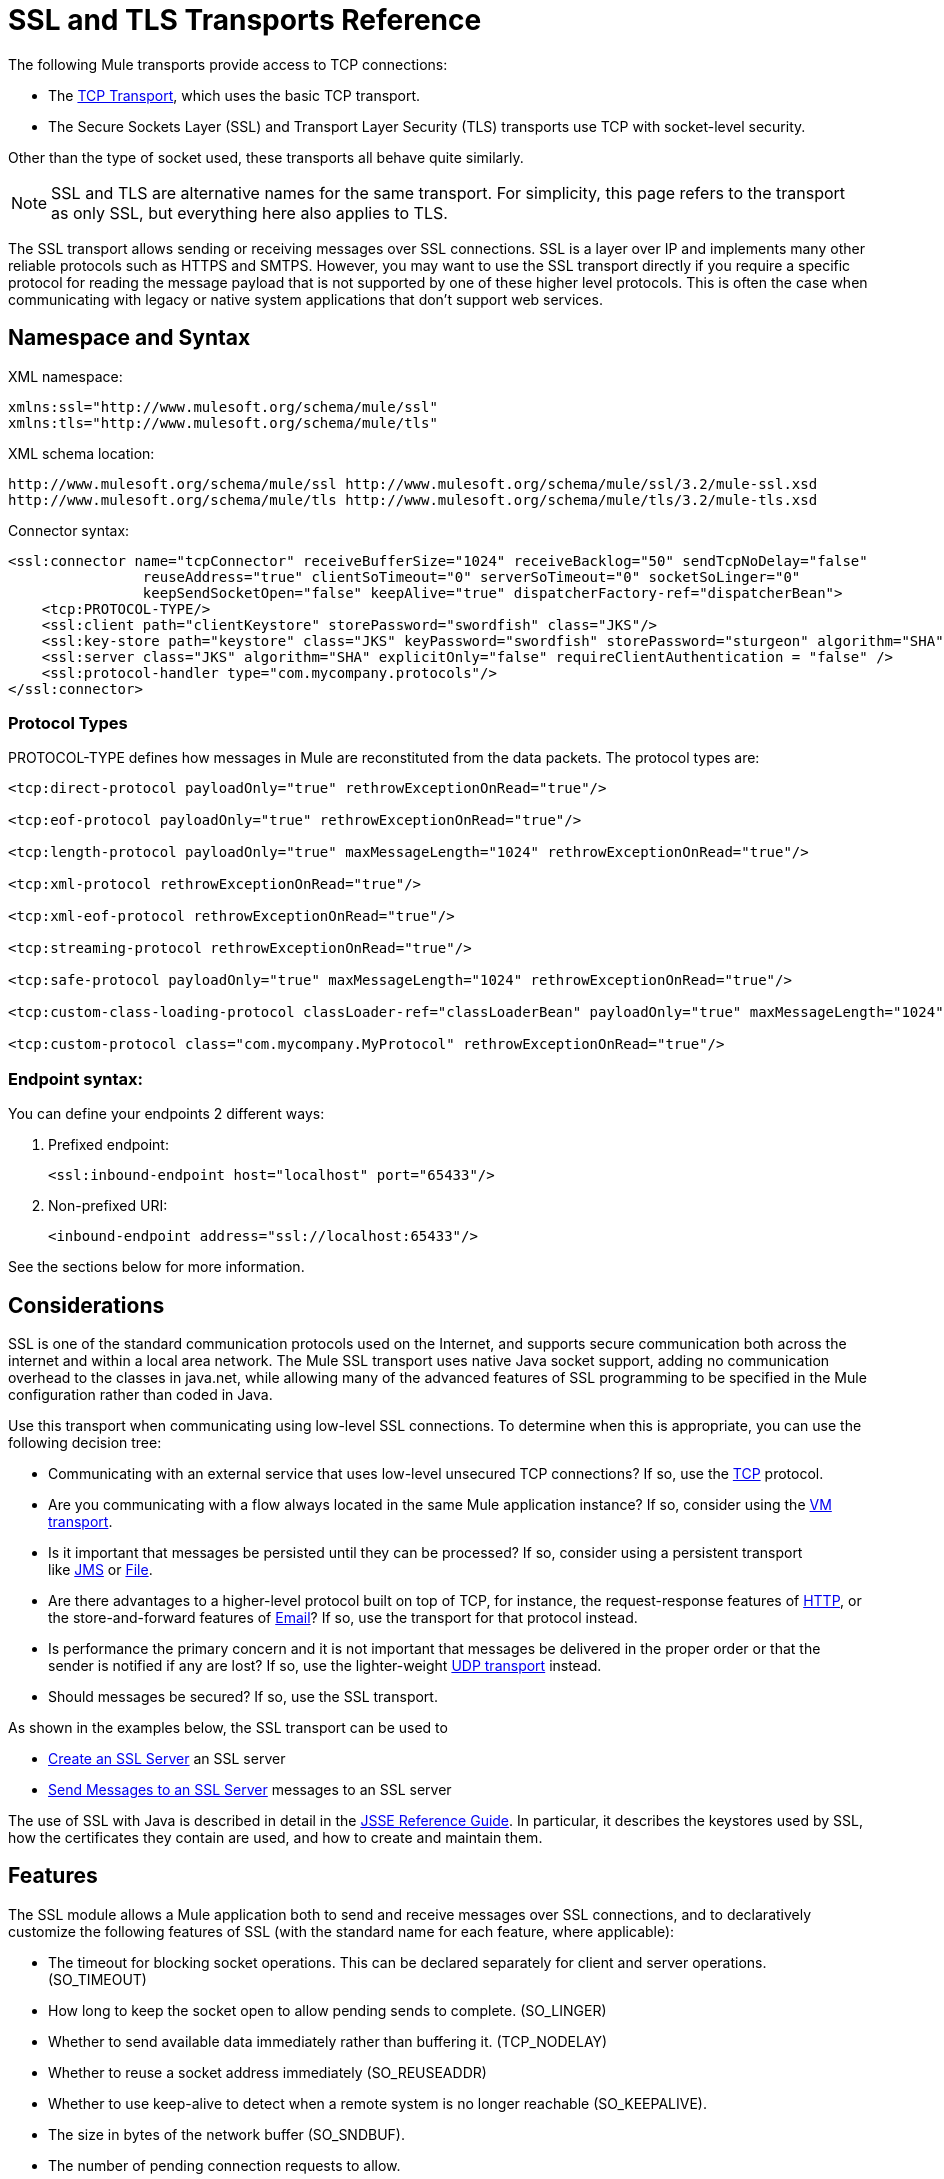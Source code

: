 = SSL and TLS Transports Reference
//3.2x

The following Mule transports provide access to TCP connections:

* The link:/mule-user-guide/v/3.6/tcp-transport-reference[TCP Transport], which uses the basic TCP transport.
* The Secure Sockets Layer (SSL) and Transport Layer Security (TLS) transports use TCP with socket-level security. 

Other than the type of socket used, these transports all behave quite similarly.

[NOTE]
SSL and TLS are alternative names for the same transport. For simplicity, this page refers to the transport as only SSL, but everything here also applies to TLS.

The SSL transport allows sending or receiving messages over SSL connections. SSL is a layer over IP and implements many other reliable protocols such as HTTPS and SMTPS. However, you may want to use the SSL transport directly if you require a specific protocol for reading the message payload that is not supported by one of these higher level protocols. This is often the case when communicating with legacy or native system applications that don't support web services.

== Namespace and Syntax

XML namespace:

[source, xml, linenums]
----
xmlns:ssl="http://www.mulesoft.org/schema/mule/ssl"
xmlns:tls="http://www.mulesoft.org/schema/mule/tls"
----

XML schema location:

[source, code, linenums]
----
http://www.mulesoft.org/schema/mule/ssl http://www.mulesoft.org/schema/mule/ssl/3.2/mule-ssl.xsd
http://www.mulesoft.org/schema/mule/tls http://www.mulesoft.org/schema/mule/tls/3.2/mule-tls.xsd
----

Connector syntax:

[source, xml, linenums]
----
<ssl:connector name="tcpConnector" receiveBufferSize="1024" receiveBacklog="50" sendTcpNoDelay="false"
                reuseAddress="true" clientSoTimeout="0" serverSoTimeout="0" socketSoLinger="0"
                keepSendSocketOpen="false" keepAlive="true" dispatcherFactory-ref="dispatcherBean">
    <tcp:PROTOCOL-TYPE/>
    <ssl:client path="clientKeystore" storePassword="swordfish" class="JKS"/>
    <ssl:key-store path="keystore" class="JKS" keyPassword="swordfish" storePassword="sturgeon" algorithm="SHA"/>
    <ssl:server class="JKS" algorithm="SHA" explicitOnly="false" requireClientAuthentication = "false" />
    <ssl:protocol-handler type="com.mycompany.protocols"/>
</ssl:connector>
----

=== Protocol Types

PROTOCOL-TYPE defines how messages in Mule are reconstituted from the data packets. The protocol types are:

[source, xml, linenums]
----
<tcp:direct-protocol payloadOnly="true" rethrowExceptionOnRead="true"/>

<tcp:eof-protocol payloadOnly="true" rethrowExceptionOnRead="true"/>

<tcp:length-protocol payloadOnly="true" maxMessageLength="1024" rethrowExceptionOnRead="true"/>

<tcp:xml-protocol rethrowExceptionOnRead="true"/>

<tcp:xml-eof-protocol rethrowExceptionOnRead="true"/>

<tcp:streaming-protocol rethrowExceptionOnRead="true"/>

<tcp:safe-protocol payloadOnly="true" maxMessageLength="1024" rethrowExceptionOnRead="true"/>

<tcp:custom-class-loading-protocol classLoader-ref="classLoaderBean" payloadOnly="true" maxMessageLength="1024" rethrowExceptionOnRead="true"/>

<tcp:custom-protocol class="com.mycompany.MyProtocol" rethrowExceptionOnRead="true"/>
----

=== Endpoint syntax:

You can define your endpoints 2 different ways:

. Prefixed endpoint:
+
[source, xml, linenums]
----
<ssl:inbound-endpoint host="localhost" port="65433"/>
----

. Non-prefixed URI:
+
[source, xml, linenums]
----
<inbound-endpoint address="ssl://localhost:65433"/>
----

See the sections below for more information.

== Considerations

SSL is one of the standard communication protocols used on the Internet, and supports secure communication both across the internet and within a local area network. The Mule SSL transport uses native Java socket support, adding no communication overhead to the classes in java.net, while allowing many of the advanced features of SSL programming to be specified in the Mule configuration rather than coded in Java.

Use this transport when communicating using low-level SSL connections. To determine when this is appropriate, you can use the following decision tree:

* Communicating with an external service that uses low-level unsecured TCP connections? If so, use the link:/mule-user-guide/v/3.6/tcp-transport-reference[TCP] protocol.

* Are you communicating with a flow always located in the same Mule application instance? If so, consider using the link:/mule-user-guide/v/3.5/vm-transport-reference[VM transport].

* Is it important that messages be persisted until they can be processed? If so, consider using a persistent transport like link:/mule-user-guide/v/3.5/jms-transport-reference[JMS] or link:/mule-user-guide/v/3.6/file-transport-reference[File].

* Are there advantages to a higher-level protocol built on top of TCP, for instance, the request-response features of link:/mule-user-guide/v/3.5/http-transport-reference[HTTP], or the store-and-forward features of link:/mule-user-guide/v/3.5/email-transport-reference[Email]? If so, use the transport for that protocol instead.

* Is performance the primary concern and it is not important that messages be delivered in the proper order or that the sender is notified if any are lost? If so, use the lighter-weight link:/mule-user-guide/v/3.6/udp-transport-reference[UDP transport] instead.

* Should messages be secured? If so, use the SSL transport.

As shown in the examples below, the SSL transport can be used to

* <<Create an SSL Server>> an SSL server
* <<Send Messages to an SSL Server>> messages to an SSL server

The use of SSL with Java is described in detail in the http://download.oracle.com/javase/1.5.0/docs/guide/security/jsse/JSSERefGuide.html[JSSE Reference Guide]. In particular, it describes the keystores used by SSL, how the certificates they contain are used, and how to create and maintain them.

== Features

The SSL module allows a Mule application both to send and receive messages over SSL connections, and to declaratively customize the following features of SSL (with the standard name for each feature, where applicable):

* The timeout for blocking socket operations. This can be declared separately for client and server operations. (SO_TIMEOUT)
* How long to keep the socket open to allow pending sends to complete. (SO_LINGER)
* Whether to send available data immediately rather than buffering it. (TCP_NODELAY)
* Whether to reuse a socket address immediately (SO_REUSEADDR)
* Whether to use keep-alive to detect when a remote system is no longer reachable (SO_KEEPALIVE).
* The size in bytes of the network buffer (SO_SNDBUF).
* The number of pending connection requests to allow.
* Whether to close a client socket after sending a message.


== Protocol Tables

In addition, since TCP and SSL are stream-oriented and Mule is message-oriented, some application protocol is needed to to define where each message begins and ends within the stream. The table below lists the built-in protocols, describing:

* The XML tag used to specify them
* Any XML attributes
* How it defines a message when reading
* Any processing it does while writing a message


[%header,cols="5*"]
|===
|XML tag |Options |Read |Write |Notes
|<tcp:custom-class-loading-protocol> |rethrowExceptionOnRead, payloadOnly , maxMessageLength, classLoader-ref |Expects the message to begin with a 4-byte length (in DataOutput.writeInt() format) |Precedes the message with a 4-byte length (in DataOutput.writeInt() format) |Like the length protocol, but specifies a classloader used to deserialize objects
|<tcp:custom-protocol> |rethrowExceptionOnRead, class, ref |varies |varies |Allows user-written protocols, for instance, to match existing TCP services.
|<tcp:direct-protocol> |rethrowExceptionOnRead, payloadOnly |All currently available bytes |none |There are no explicit message boundaries.
|<tcp:eof-protocol> |rethrowExceptionOnRead, payloadOnly |All bytes sent until the socket is closed |none | 
|<tcp:length-protocol> |rethrowExceptionOnRead, payloadOnly , maxMessageLength |Expects the message to begin with a 4-byte length (in DataOutput.writeInt() format) |Precedes the message with a 4-byte length (in DataOutput.writeInt() format) | 
|<tcp:safe-protocol> |rethrowExceptionOnRead, payloadOnly , maxMessageLength Expects the message to begin with the string "You are using SafeProtocol" followed by a 4-byte length (in DataOutput.writeInt() format) |Expects the message to be preceded by the string "You are using SafeProtocol" followed by a 4-byte length (in DataOutput.writeInt() format) |Precedes the message with the string "You are using SafeProtocol" followed by a 4-byte length (in DataOutput.writeInt() format) |Somewhat safer than the length protocol because of the extra check. This is the default if no protocol is specified.
|<tcp:streaming-protocol |rethrowExceptionOnRead |All bytes sent until the socket is closed |none | 
|<tcp:xml-protocol> |rethrowExceptionOnRead |A message is an XML document that begins with an XML declaration |none |The XML declaration must occur in all messages
|<tcp:xml-eof-protocol> |rethrowExceptionOnRead |A message is an XML document that begins with an XML declaration, or whatever remains at EOF |none |The XML declaration must occur in all messages
|===

=== Protocol Attributes

[%header,cols="4*"]
|===
|Name |Values |Default Value |Notes
|class |The name of the class that implements the custom protocol |  |See link:/mule-user-guide/v/3.6/tcp-transport-reference[below] for an example of writing a custom protocol
|classLoader-ref |A reference to a Spring bean that contains the custom classloader |  | 
|maxMessageLength |the maximum message length allowed |0 (no maximum ) |A message longer than the maximum causes an exception to be thrown.
|payloadOnly |true |If true, only the Mule message payload is sent or received. If false, the entire Mule message is sent or received. |Protocols that don't support this attribute always process payloads
|ref |A reference to a Spring bean that implements the custom protocol |  | 
|rethrowExceptionOnRead |Whether to rethrow exception that occur trying to read from the socket |false |Setting this to "false" avoids logging stack traces when the remote socket is closed unexpectedly
|===

== Usage

SSL endpoints can be used in one of two ways:

* To create an SSL server that accepts incoming connections, declare an inbound ssl endpoint with an ssl:connector. This creates an SSL server socket that reads requests from and optionally writes responses to client sockets.
* To write to an SSL server, create an outbound endpoint with an ssl:connector. This creates an SSL client socket that writes requests to and optionally reads responses from a server socket.

To use SSL endpoints, follow the following steps:

. Add the MULE SSL namespace to your configuration: +
* Define the SSL prefix using `xmlns:ssl="http://www.mulesoft.org/schema/mule/ssl"`
* Define the schema location with http://www.mulesoft.org/schema/mule/ssl[http://www.mulesoft.org/schema/mule/ssl +
] http://www.mulesoft.org/schema/mule/ssl/3.6/mule-ssl.xsd
. Define one or more connectors for SSL endpoints.

=== Create an SSL Server

To act as a server that listens for and accepts SSL connections from clients, create an SSL connector that inbound endpoints use:

[source, code, linenums]
----

----

=== Send Messages to an SSL Server

To send messages on an SSL connection, create a simple TCP connector that outbound endpoints use:

[source, code, linenums]
----

----

. Configure the features of each connector that was created.
* Begin by choosing the protocol to be used for each message that is sent or received.
* For each polling connector, choose how often it polls and how long it waits for the connection to complete.
* Consider the other connector options as well. For instance, if it is important to detect when the remote system becomes unreachable, set `keepAlive` to `true`.
. Create SSL endpoints.
* Messages are received on inbound endpoints.
* Messages are sent to outbound endpoints.
* Both kinds of endpoints are identified by a host name and a port.

By default, SSL endpoints use the request-response exchange pattern, but they can be explicitly configured as one-way. The decision should be straightforward:

[%header,cols="4*"]
|===
|Message Flow |Connector type |Endpoint type |Exchange Pattern
|Mule receives messages from clients but sends no response |ssl:connector |inbound |one-way
|Mule receives messages from clients and sends response |ssl:connector |inbound |request-response
|Mule sends messages to a server but receives no response |ssl:connector |outbound |one-way
|Mule sends messages to a server and receives responses |ssl:connector |outbound |request-response
|===

== Example Configurations

*SSL Connector in a Flow*

[source, xml, linenums]
----
<ssl:connector name="serverConnector" payloadOnly="false">
    <tcp:eof-protocol /> ❹
    <ssl:client path="clientKeystore"/>
    <ssl:key-store path="serverKeystore"/>
</tcp:connector> ❶


<flow name="echo">
    <ssl:inbound-endpoint host="localhost" port="4444" > ❷
    <ssl:outbound-endpoint host="remote" port="5555" /> ❸
</flow>
----



This shows how to create an SSL server in Mule. The connector at ❶ defines that a server socket is created that accepts connections from clients. Complete mule messages are read from the connection (direct protocol) becomes the payload of a Mule message (since payload only is false). The endpoint at ❷ applies these definitions to create a server at port 4444 on the local host. The messages read from there are then sent to a remote ssl endpoint at ❸.

The flow version uses the eof protocol (❹), so that every byte sent on the connection is part of the same Mule message. Note that both connectors specify separate keystores to be used by the client (outbound) and server (inbound) endpoints.

== Configuration Options

SSL Connector attributes

[%header,cols="34,33,33"]
|====
|Name |Description |Default
|*clientSoTimeout* |Amount of time (in milliseconds) to wait for data to be available when reading from a TCP server socket |system default
|*keepAlive* |Whether to send keep-alive messages to detect when the remote socket becomes unreachable |false
|*keepSendSocketOpen* |Whether to keep the the socket open after sending a message |false
|*receiveBacklog* |The number of connection attempts that can be outstanding |system default
|*receiveBufferSize* |This is the size of the network buffer used to receive messages. In most cases, there is no need to set this, since the system default is sufficient |system default
|*reuseAddress* |Whether to reuse a socket address that's currently in a TIMED_WAIT state. This avoids triggering the error that the socket is unavailable |true
|*sendBufferSize* |The size of the network send buffer |system default
|*sendTcpNoDelay* |Whether to send data as soon as its available, rather than waiting for more to arrive to economize on the number of packets sent |false
|*socketSoLinger* |How long (in milliseconds) to wait for the socket to close so that all pending data is flused |system default
|*serverSoTimeout* |Amount of time (in milliseconds) to wait for data to be available when reading from a client socket |system default
|====

SSL connector child elements and their attributes:

[%header,cols="2*"]
|===
|Name |Description
|*client* |Configures the client keystore
|===

`Client` 's attributes:

[%header,cols="2*"]
|=====
|Name |Description
|*path* |Location of the client keystore
|*storePassword* |Password for the client keystore
|*class* |Type of keystore used
|=====


[%header,cols="2*"]
|===
|Name |Description
|*key-store* |Configures the server keystore
|===

`key-store` 's attributes:

[%header,cols="2*"]
|===
|Name |Description
|*path* |Location of the server keystore
|*storePassword* |Password for the server keystore
|*class* |Type of server keystore used
|*keyPassword* |Password for the private key
|*algorithm* |Algorithm used by the server keystore
|===

[%header,cols="2*"]
|===
|Name |Description
|*server* |Configures the server trust store
|===

`server` 's attributes:

[%header,cols="2*"]
|====
|Name |Description
|*class* |Type of keystore used for the trust store
|*algorithm* |Algorithm used by the trust stor
|*factory-ref* |TrustManagerFactory configured as a Spring bean
|*explicitOnly* |If true, do not use the server keystore when a trust store is unavailable. Defaults to false.
|*requireClientAuthentication* |If true, all clients must authenticate themselves when communicating with a Mule SSL server endpoint. Defaults to false.
|====

[%header,cols="2*"]
|====
|Name |Description
|*protocol-handler* |Defines a list of Java packages in which protocol handlers are found
|====

`protocol-handler` 's attributes:

[%header,cols="2*"]
|===
|Name |Description
|*property* |The list of packages.
|===

For more details about creating protocol handlers in Java, see http://java.sun.com/developer/onlineTraining/protocolhandlers .

== Configuration Reference

=== Element Listing

= SSL Transport

The SSL transport can be used for secure socket communication using SSL or TLS. The Javadoc for this transport can be found http://www.mulesoft.org/docs/site/current/apidocs/org/mule/transport/ssl/package-summary.html[here].

== Connector

Connects Mule to an SSL socket to send or receive data via the network.

== Inbound endpoint

=== Attributes of <inbound-endpoint...>

[%header%autowidth.spread]
|===
|Name |Type |Required |Default |Description
|host |string |no | |
|port |port number |no | |
|===

=== Child Elements of <inbound-endpoint...>

[%header,cols="34,33,33"]
|===
|Name |Cardinality |Description
|===

== Outbound endpoint

=== Attributes of <outbound-endpoint...>

[%header%autowidth.spread]
|===
|Name |Type |Required |Default |Description
|host |string |no | |
|port |port number |no | |
|===

=== Child Elements of <outbound-endpoint...>

[%header,cols="34,33,33"]
|===
|Name |Cardinality |Description
|===

== Endpoint

=== Attributes of <endpoint...>


[%header%autowidth.spread]
|===
|Name |Type |Required |Default |Description
|host |string |no | |
|port |port number |no | |
|===

=== Child Elements of <endpoint...>

[%header,cols="34,33,33"]
|===
|Name |Cardinality |Description
|===

== Schema


Namespace "http://www.mulesoft.org/schema/mule/udp"

Targeting Schemas (1):

link:http://www.mulesoft.org/docs/site/3.3.0/schemadocs/schemas/mule-udp_xsd/schema-overview.html[mule-udp.xsd]

Targeting Components:

4 global elements, 4 complexTypes, 1 attribute group


[%header,cols="2*"]
|===
2.+|Schema Summary |link:http://www.mulesoft.org/docs/site/3.3.0/schemadocs/schemas/mule-udp_xsd/schema-overview.html[mule-udp.xsd]  a|The UDP transport enables events to be sent and received as Datagram packets.

**** Target Namespace:
+
link:http://www.mulesoft.org/docs/site/3.3.0/schemadocs/namespaces/http_www_mulesoft_org_schema_mule_udp/namespace-overview.html[http://www.mulesoft.org/schema/mule/udp]

**** Defined Components:
+
4 link:http://www.mulesoft.org/docs/site/3.3.0/schemadocs/schemas/mule-udp_xsd/schema-overview.html#a1[global elements], 4 link:http://www.mulesoft.org/docs/site/3.3.0/schemadocs/schemas/mule-udp_xsd/schema-overview.html#a2[complexTypes], 1 link:http://www.mulesoft.org/docs/site/3.3.0/schemadocs/schemas/mule-udp_xsd/schema-overview.html#a3[attribute group]

**** Default Namespace-Qualified Form:
+
Local Elements: qualified; Local Attributes: unqualified

**** Schema Location:
+
http://www.mulesoft.org/schema/mule/udp/3.3/mule-udp.xsd; see link:http://www.mulesoft.org/docs/site/3.3.0/schemadocs/schemas/mule-udp_xsd/schema-overview.html#xml_source[XML source]

**** Imports Schemas (3):
+
link:http://www.mulesoft.org/docs/site/3.3.0/schemadocs/schemas/mule-schemadoc_xsd/schema-overview.html[mule-schemadoc.xsd], link:http://www.mulesoft.org/docs/site/3.3.0/schemadocs/schemas/mule_xsd/schema-overview.html[mule.xsd], link:http://www.mulesoft.org/docs/site/3.3.0/schemadocs/schemas/xml_xsd/schema-overview.html[xml.xsd]

**** Imported by Schemas (2):
+
_mule-all-included.xsd, link:http://www.mulesoft.org/docs/site/3.3.0/schemadocs/schemas/mule-multicast_xsd/schema-overview.html[mule-multicast.xsd]
|===

[%header,cols="2*"]
|===
|All Element Summary |
a|link:http://www.mulesoft.org/docs/site/3.3.0/schemadocs/schemas/mule-udp_xsd/elements/connector.html[connector]

a|Type: link:http://www.mulesoft.org/docs/site/3.3.0/schemadocs/schemas/mule-udp_xsd/complexTypes/udpConnectorType.html[udpConnectorType]

Content: complex, 9 attributes, attr. wildcard, 6 elements

Subst.Gr: may substitute for element mule:abstract-connector

Defined: globally in mule-udp.xsd

Used:never

|
link:http://www.mulesoft.org/docs/site/3.3.0/schemadocs/schemas/mule-udp_xsd/complexTypes/globalEndpointType.html[endpoint]

a|Type: link:http://www.mulesoft.org/docs/site/3.3.0/schemadocs/schemas/mule-udp_xsd/complexTypes/globalEndpointType.html[globalEndpointType]

Content: complex, 13 attributes, attr. wildcard, 16 elements

Subst.Gr: may substitute for element mule:abstract-global-endpoint

Defined: globally in mule-udp.xsd

Used: never

|link:http://www.mulesoft.org/docs/site/3.3.0/schemadocs/schemas/mule-udp_xsd/elements/inbound-endpoint.html[inbound-endpoint]

a|Type:
link:http://www.mulesoft.org/docs/site/3.3.0/schemadocs/schemas/mule-udp_xsd/complexTypes/inboundEndpointType.html[inboundEndpointType]

Content: complex, 13 attributes, attr. wildcard, 16 elements

Subst.Gr: may substitute for element mule:abstract-global-connector

Defined: globally in mule-udp.xsd

Used: never

a|link:http://www.mulesoft.org/docs/site/3.3.0/schemadocs/schemas/mule-udp_xsd/elements/outbound-endpoint.html[outbound-endpoint]

a|Type: link:http://www.mulesoft.org/docs/site/3.3.0/schemadocs/schemas/mule-udp_xsd/complexTypes/outboundEndpointType.html[outboundEndpointType]

Content: complex, 13 attributes, attr. wildcard, 16 elements

Subst.Gr: may substitute for element mule:abstract-outbound-endpoint

Defined: globally in mule-udp.xsd

Used: never
|===


[%header,cols="2*"]
|===
|Complex Type Summary |
a|link:http://www.mulesoft.org/docs/site/3.3.0/schemadocs/schemas/mule-udp_xsd/complexTypes/globalEndpointType.html[globalEndpointType]

a|Content: complex, 13 attributes, attr. wildcard, 16 elements

Defined: globally in mule-udp.xsd

Used: at 1 link:http://www.mulesoft.org/docs/site/3.3.0/schemadocs/schemas/mule-udp_xsd/complexTypes/globalEndpointType.html#a3[location]

a|link:http://www.mulesoft.org/docs/site/3.3.0/schemadocs/schemas/mule-udp_xsd/complexTypes/inboundEndpointType.html[inboundEndpointType]

a|Content: complex, 13 attributes, attr. wildcard, 16 elements

Defined: globally in mule-udp.xsd

Used: at 1 link:http://www.mulesoft.org/docs/site/3.3.0/schemadocs/schemas/mule-udp_xsd/complexTypes/globalEndpointType.html#a3[location]

a|
link:http://www.mulesoft.org/docs/site/3.3.0/schemadocs/schemas/mule-udp_xsd/complexTypes/outboundEndpointType.html[outboundEndpointType]

a|Content: complex, 13 attributes, attr. wildcard, 16 elements

Defined: globally in mule-udp.xsd

Used: at 1 link:http://www.mulesoft.org/docs/site/3.3.0/schemadocs/schemas/mule-udp_xsd/complexTypes/globalEndpointType.html#a3[location]

a|link:http://www.mulesoft.org/docs/site/3.3.0/schemadocs/schemas/mule-udp_xsd/complexTypes/udpConnectorType.html[udpConnectorType]

a|Content: complex, 9 attributes, attr. wildcard, 6 elements

Defined: globally in mule-udp.xsd

Includes: definition of 5 attributes

Used: at 2 link:http://www.mulesoft.org/docs/site/3.3.0/schemadocs/schemas/mule-udp_xsd/complexTypes/globalEndpointType.html#a3[location]
|===


[%header,cols="2*"]
|===
|Attribute Group Summary |
|
link:http://www.mulesoft.org/docs/site/3.3.0/schemadocs/schemas/mule-udp_xsd/attributeGroups/addressAttributes.html[addressAttributes]

a|Content: 2 link:http://www.mulesoft.org/docs/site/3.3.0/schemadocs/schemas/mule-udp_xsd/schema-overview.html[attributes]

Defined: globally in link:http://www.mulesoft.org/docs/site/3.3.0/schemadocs/schemas/mule-udp_xsd/schema-overview.html[mule-udp.xsd]; see link:http://www.mulesoft.org/docs/site/3.3.0/schemadocs/schemas/mule-udp_xsd/elements/inbound-endpoint.html#xml_source[XML source]

Includes: definition of 2 attributes

Used: at 3 link:http://www.mulesoft.org/docs/site/3.3.0/schemadocs/schemas/mule-udp_xsd/complexTypes/globalEndpointType.html#a3[location]
|===

XML schema documentation generated with http://www.filigris.com/products/docflex_xml/#docflex-xml-re[DocFlex/XML RE] 1.8.5 using http://www.filigris.com/products/docflex_xml/xsddoc/[DocFlex/XML XSDDoc] 2.5.0 template set. All content model diagrams generated by http://www.altova.com/xmlspy[Altova XMLSpy] via http://www.filigris.com/products/docflex_xml/integrations/xmlspy/[DocFlex/XML XMLSpy Integration].


== Javadoc API Reference

Reference the http://www.mulesoft.org/docs/site/3.4.0/apidocs/[SSL Javadoc] for this module.

== Maven

The SSLModule can be included with the following dependency:

[source, xml, linenums]
----
<dependency>
  <groupId>org.mule.transports</groupId>
  <artifactId>mule-transport-ssl</artifactId>
  <version>3.2.0</version>
</dependency>
----

== Extending This Transport

When using TCP to communicate with an external program, it may be necessary to write a custom Mule protocol. The first step is to get a complete description of how the external program delimits messages within the TCP stream. The next is to implement the protocol as a Java class.

* All protocols must implement the interface `org.mule.transport.tcp.TcpProtocol`, which contains three methods:
** `Object read(InputStream is)` reads a message from the TCP socket
** `write(OutputStream os, Object data)` writes a message to the TCP socket
** `ResponseOutputStream createResponse(Socket socket)` creates a stream to which a response can be written.

* Protocols which process byte-streams rather than serialized Mule messages can inherit much useful infrastructure by subclassing `org.mule.transport.tcp.protocols.AbstractByteProtocol`This class
** implements `createResponse`
** handles converting messages to byte arrays, allowing subclasses to implement only the simpler method `writeByteArray(OutputStream os, byte[] data)`
** provides methods `safeRead(InputStream is, byte[] buffer)` and `safeRead(InputStream is, byte[] buffer, int size)` that handle the situation where data is not currently available when doing non-blocking reads from the TCP socket

Suppose we want to communicate with a server that has a simple protocol: all messages are terminated by **>>>**. The protocol class would look like this:

[source, java, linenums]
----
package org.mule.transport.tcp.integration;

import org.mule.transport.tcp.protocols.AbstractByteProtocol;

import java.io.ByteArrayOutputStream;
import java.io.IOException;
import java.io.InputStream;
import java.io.OutputStream;

public class CustomByteProtocol extends AbstractByteProtocol
{

    /**
     * Create a CustomByteProtocol object.
     */
    public CustomByteProtocol()
    {
        super(false); // This protocol does not support streaming.
    }

    /**
     * Write the message's bytes to the socket,
     * then terminate each message with '>>>'.
     */
    @Override
    protected void writeByteArray(OutputStream os, byte[] data) throws IOException
    {
        super.writeByteArray(os, data);
        os.write('>');
        os.write('>');
        os.write('>');
    }

    /**
     * Read bytes until we see '>>>', which ends the message
     */
    public Object read(InputStream is) throws IOException
    {
        ByteArrayOutputStream baos = new ByteArrayOutputStream();
        int count = 0;
        byte read[] = new byte[1];

        while (true)
        {
            // if no bytes are currently avalable, safeRead()
            // will wait until some arrive
            if (safeRead(is, read) < 0)
            {
                // We've reached EOF.  Return null, so that our
                // caller will know there are no
                // remaining messages
                return null;
            }
            byte b = read[0];
            if (b == '>')
            {
                count++;
                if (count == 3)
                {
                    return baos.toByteArray();
                }
            }
            else
            {
                for (int i = 0; i < count; i++)
                {
                    baos.write('>');
                }
                count = 0;
                baos.write(b);
            }
        }
    }
}
----

== Notes

TCP and SSL are very low-level transports, so the usual tools for debugging their use, for instance, logging messages as they arrive, might not be sufficient. Once messages are being sent and received successfully, things are largely working. It may be necessary to use software (or hardware) than can track messages at the packet level, particularly when a custom protocol is being used. Alternatively, you can debug by temporarily using the direct protocol on all inbound endpoints, since it accepts (and you can then log) bytes as they are received.
